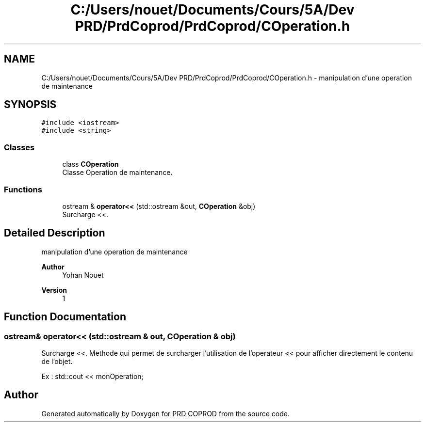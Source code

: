.TH "C:/Users/nouet/Documents/Cours/5A/Dev PRD/PrdCoprod/PrdCoprod/COperation.h" 3 "Wed Mar 17 2021" "Version 1" "PRD COPROD" \" -*- nroff -*-
.ad l
.nh
.SH NAME
C:/Users/nouet/Documents/Cours/5A/Dev PRD/PrdCoprod/PrdCoprod/COperation.h \- manipulation d'une operation de maintenance  

.SH SYNOPSIS
.br
.PP
\fC#include <iostream>\fP
.br
\fC#include <string>\fP
.br

.SS "Classes"

.in +1c
.ti -1c
.RI "class \fBCOperation\fP"
.br
.RI "Classe Operation de maintenance\&. "
.in -1c
.SS "Functions"

.in +1c
.ti -1c
.RI "ostream & \fBoperator<<\fP (std::ostream &out, \fBCOperation\fP &obj)"
.br
.RI "Surcharge <<\&. "
.in -1c
.SH "Detailed Description"
.PP 
manipulation d'une operation de maintenance 


.PP
\fBAuthor\fP
.RS 4
Yohan Nouet 
.RE
.PP
\fBVersion\fP
.RS 4
1 
.RE
.PP

.SH "Function Documentation"
.PP 
.SS "ostream& operator<< (std::ostream & out, \fBCOperation\fP & obj)"

.PP
Surcharge <<\&. Methode qui permet de surcharger l'utilisation de l'operateur << pour afficher directement le contenu de l'objet\&.
.PP
Ex : std::cout << monOperation; 
.SH "Author"
.PP 
Generated automatically by Doxygen for PRD COPROD from the source code\&.
